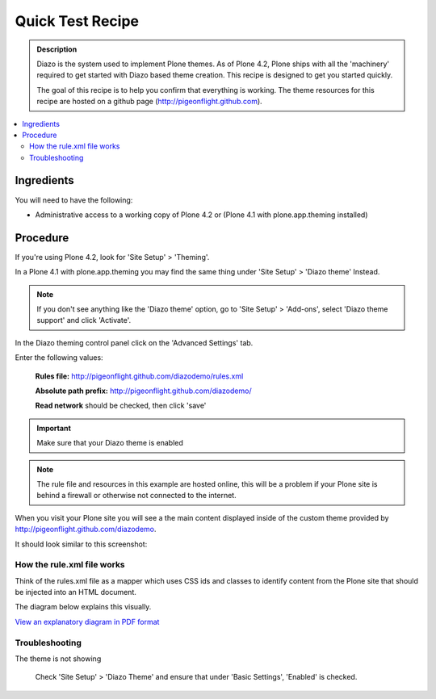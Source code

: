 ===============================
Quick Test Recipe
===============================

.. admonition:: Description

    Diazo is the system used to implement Plone themes.
    As of Plone 4.2, Plone ships with all the 'machinery'
    required to get started with Diazo based theme creation.
    This recipe is designed to get you started quickly. 

    The goal of this recipe is to help you confirm that everything is working. The theme resources for this recipe are hosted on a github page (http://pigeonflight.github.com).

.. contents:: :local:

Ingredients
============

You will need to have the following:

* Administrative access to a working copy of Plone 4.2 or (Plone 4.1 with plone.app.theming installed)

Procedure
===========

If you're using Plone 4.2, look for 'Site Setup' > 'Theming'.

.. image:: ../images/sitesetup-cp-4.2.png

In a Plone 4.1 with plone.app.theming you may find the same thing under 'Site Setup' > 'Diazo theme'
Instead.

.. image:: ../images/sitesetup-cp.png

.. note:: If you don't see anything like the 'Diazo theme' option, go to 'Site Setup' > 'Add-ons',
          select 'Diazo theme support' and click 'Activate'.

In the Diazo theming control panel click on the 'Advanced Settings' tab.

.. image:: ../images/theming-cp-test.png

Enter the following values:

 **Rules file:** http://pigeonflight.github.com/diazodemo/rules.xml

 **Absolute path prefix:** http://pigeonflight.github.com/diazodemo/

 **Read network** should be checked, then click 'save'

.. important:: Make sure that your Diazo theme is enabled

.. note:: The rule file and resources in this example are hosted online, this will be a problem if your Plone site is behind a firewall or otherwise not connected to the internet.

When you visit your Plone site you will see a the main content displayed inside of the custom theme provided by http://pigeonflight.github.com/diazodemo.

It should look similar to this screenshot:

 .. image:: ../images/plone_theme_dev_theming-test-screenshot.png

How the rule.xml file works
------------------------------

Think of the rules.xml file as a mapper which uses CSS ids and classes
to identify content from the Plone site that should be injected into
an HTML document.

The diagram below explains this visually.

.. image:: ../images/diazothemeexplained-thumb.png
   :target: .. _clickToZoom: ../diazothemexplained.png

`View an explanatory diagram in PDF format <../diazothemeexplained.pdf>`_
   
Troubleshooting
------------------

The theme is not showing

	Check 'Site Setup' > 'Diazo Theme' and ensure that under 'Basic Settings', 'Enabled' is checked.
